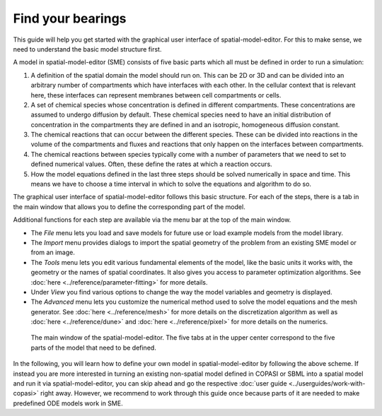 Find your bearings
==================
This guide will help you get started with the graphical user interface of spatial-model-editor.
For this to make sense, we need to understand the basic model structure first.

A model in spatial-model-editor (SME) consists of five basic parts which all must be defined in order to run a simulation:

#. A definition of the spatial domain the model should run on. This can be 2D or 3D and can be divided into an arbitrary number of compartments which have interfaces with each other. In the cellular context that is relevant here, these interfaces can represent membranes between cell compartments or cells.

#. A set of chemical species whose concentration is defined in different compartments. These concentrations are assumed to undergo diffusion by default. These chemical species need to have an initial distribution of concentration in the compartments they are defined in and an isotropic, homogeneous diffusion constant.

#. The chemical reactions that can occur between the different species. These can be divided into reactions in the volume of the compartments and fluxes and reactions that only happen on the interfaces between compartments.

#. The chemical reactions between species typically come with a number of parameters that we need to set to defined numerical values. Often, these define the rates at which a reaction occurs.

#. How the model equations defined in the last three steps should be solved numerically in space and time. This means we have to choose a time interval in which to solve the equations and algorithm to do so.

The graphical user interface of spatial-model-editor follows this basic structure. For each of the steps, there is a tab in the main window that allows you to define the corresponding part of the model.

Additional functions for each step are available via the menu bar at the top of the main window.

- The `File` menu lets you load and save models for future use or load example models from the model library.

- The `Import` menu provides dialogs to import the spatial geometry of the problem from an existing SME model or from an image.

- The `Tools` menu lets you edit various fundamental elements of the model, like the basic units it works with, the geometry or the names of spatial coordinates. It also gives you access to parameter optimization algorithms. See :doc:`here <../reference/parameter-fitting>` for more details.

- Under `View` you find various options to change the way the model variables and geometry is displayed.

- The `Advanced` menu lets you customize the numerical method used to solve the model equations and the mesh generator. See :doc:`here <../reference/mesh>` for more details on the discretization algorithm as well as :doc:`here <../reference/dune>` and :doc:`here <../reference/pixel>` for more details on the numerics.

.. figure:: img/sme-gui.png
   :alt: screenshot showing main window of spatial-model-editor

   The main window of the spatial-model-editor. The five tabs at in the upper center correspond to the five parts of the model that need to be defined.


In the following, you will learn how to define your own model in spatial-model-editor by following the above scheme.
If instead you are more interested in turning an existing non-spatial model defined in COPASI or SBML into a spatial model and run it via spatial-model-editor, you can skip ahead and go the respective :doc:`user guide <../userguides/work-with-copasi>` right away. However, we recommend to work through this guide once because parts of it are needed to make predefined ODE models work in SME.
